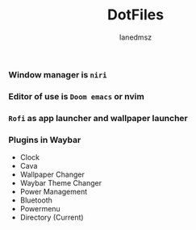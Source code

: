 #+title: DotFiles
#+Author: Ianedmsz
#+Description:

*** Window manager is ~niri~

*** Editor of use is ~Doom emacs~ or nvim

*** ~Rofi~ as app launcher and wallpaper launcher

*** Plugins in Waybar
- Clock
- Cava
- Wallpaper Changer
- Waybar Theme Changer
- Power Management
- Bluetooth
- Powermenu
- Directory (Current)

